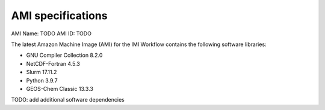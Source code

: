 AMI specifications
==================

AMI Name: TODO
AMI ID: TODO

The latest Amazon Machine Image (AMI) for the IMI Workflow contains the following software libraries:

- GNU Compiler Collection 8.2.0
- NetCDF-Fortran 4.5.3
- Slurm 17.11.2
- Python 3.9.7
- GEOS-Chem Classic 13.3.3 

TODO: add additional software dependencies
